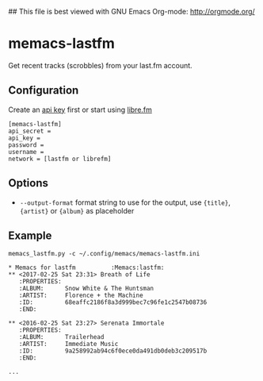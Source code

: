 ## This file is best viewed with GNU Emacs Org-mode: http://orgmode.org/

* memacs-lastfm

Get recent tracks (scrobbles) from your last.fm account.

** Configuration

Create an [[https://www.last.fm/api/account/create][api key]] first or start using [[https://libre.fm/][libre.fm]]

#+BEGIN_EXAMPLE
[memacs-lastfm]
api_secret =
api_key =
password =
username =
network = [lastfm or librefm]
#+END_EXAMPLE

** Options

- ~--output-format~ format string to use for the output, use ~{title}~, ~{artist}~ or ~{album}~ as placeholder

** Example

: memacs_lastfm.py -c ~/.config/memacs/memacs-lastfm.ini

#+BEGIN_EXAMPLE
* Memacs for lastfm          :Memacs:lastfm:
** <2017-02-25 Sat 23:31> Breath of Life
   :PROPERTIES:
   :ALBUM:      Snow White & The Huntsman
   :ARTIST:     Florence + the Machine
   :ID:         68eaffc2186f8a3d999bec7c96fe1c2547b08736
   :END:

** <2016-02-25 Sat 23:27> Serenata Immortale
   :PROPERTIES:
   :ALBUM:      Trailerhead
   :ARTIST:     Immediate Music
   :ID:         9a258992ab94c6f0ece0da491db0deb3c209517b
   :END:

...
#+END_EXAMPLE
